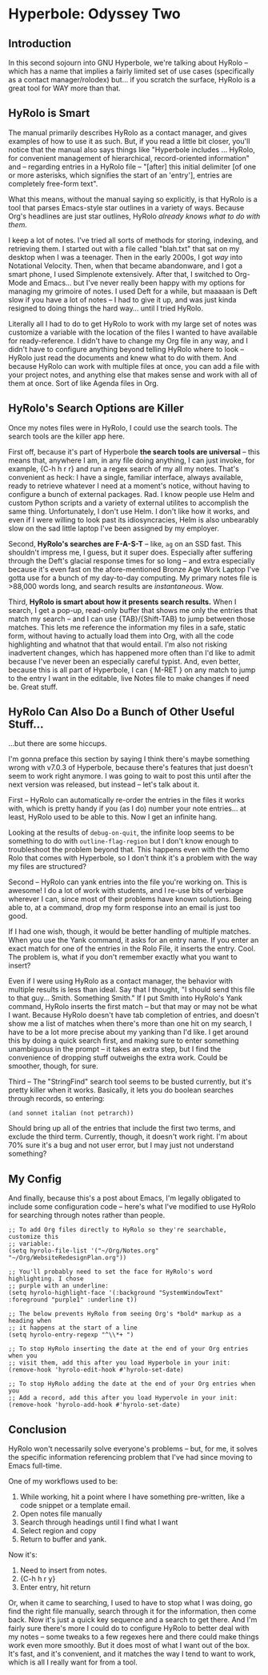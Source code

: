 * Hyperbole: Odyssey Two

** Introduction

In this second sojourn into GNU Hyperbole, we're talking about HyRolo -- which
has a name that implies a fairly limited set of use cases (specifically as a
contact manager/rolodex) but... if you scratch the surface, HyRolo is a great
tool for WAY more than that. 

** HyRolo is Smart

The manual primarily describes HyRolo as a contact manager, and gives examples
of how to use it as such. But, if you read a little bit closer, you'll notice
that the manual also says things like "Hyperbole includes ... HyRolo, for
convenient management of hierarchical, record-oriented information" and --
regarding entries in a HyRolo file -- "[after] this initial delimiter [of one
or more asterisks, which signifies the start of an 'entry'], entries are
completely free-form text". 

What this means, without the manual saying so explicitly, is that HyRolo is a
tool that parses Emacs-style star outlines in a variety of ways. Because Org's
headlines are just star outlines, HyRolo /already knows what to do with them./

I keep a lot of notes. I've tried all sorts of methods for storing, indexing,
and retrieving them. I started out with a file called "blah.txt" that sat on my
desktop when I was a teenager. Then in the early 2000s, I got /way/ into
Notational Velocity. Then, when that became abandonware, and I got a smart
phone, I used Simplenote extensively. After that, I switched to Org-Mode and
Emacs... but I've never really been happy with my options for managing my
grimoire of notes. I used Deft for a while, but maaaaan is Deft slow if you
have a lot of notes -- I had to give it up, and was just kinda resigned to
doing things the hard way... until I tried HyRolo.

Literally all I had to do to get HyRolo to work with my large set of notes was
customize a variable with the location of the files I wanted to have available
for ready-reference. I didn't have to change my Org file in any way, and I
didn't have to configure anything beyond telling HyRolo where to look -- HyRolo
just read the documents and knew what to do with them. And because HyRolo can
work with multiple files at once, you can add a file with your project notes,
and anything else that makes sense and work with all of them at once. Sort of
like Agenda files in Org.

** HyRolo's Search Options are Killer

Once my notes files were in HyRolo, I could use the search tools. The search
tools are the killer app here.

First off, because it's part of Hyperbole *the search tools are universal* --
this means that, anywhere I am, in any file doing anything, I can just invoke,
for example, {C-h h r r} and run a regex search of my all my notes. That's
convenient as heck: I have a single, familiar interface, always available,
ready to retrieve whatever I need at a moment's notice, without having to
configure a bunch of external packages. Rad. I know people use Helm and custom
Python scripts and a variety of external utilites to accomplish the same thing.
Unfortunately, I don't use Helm. I don't like how it works, and even if I were
willing to look past its idiosyncracies, Helm is also unbearably slow on the
sad little laptop I've been assigned by my employer.

Second, *HyRolo's searches are F-A-S-T* -- like, ~ag~ on an SSD fast. This
shouldn't impress me, I guess, but it super does. Especially after suffering
through the Deft's glacial response times for so long -- and extra especially because
it's even fast on the afore-mentioned Bronze Age Work Laptop I've gotta use for
a bunch of my day-to-day computing. My primary notes file is >88,000 words long,
and search results are /instantaneous/. Wow.

Third, *HyRolo is smart about how it presents search results.* When I search, I
get a pop-up, read-only buffer that shows me only the entries that match my
search -- and I can use {TAB}/{Shift-TAB} to jump between those matches. This
lets me reference the information my files in a safe, static form, without
having to actually load them into Org, with all the code highlighting and
whatnot that that would entail. I'm also not risking inadvertent changes, which
has happened more often than I'd like to admit because I've never been an
especially careful typist. And, even better, because this is all part of
Hyperbole, I can { M-RET } on any match to jump to the entry I want in the
editable, live Notes file to make changes if need be. Great stuff.

** HyRolo Can Also Do a Bunch of Other Useful Stuff...

...but there are some hiccups.

I'm gonna preface this section by saying I think there's maybe something wrong
with v7.0.3 of Hyperbole, because there's features that just doesn't seem to
work right anymore. I was going to wait to post this until after the next
version was released, but instead -- let's talk about it.

First -- HyRolo can automatically re-order the entries in the files it works
with, which is pretty handy if you (as I do) number your note entries... at
least, HyRolo used to be able to this. Now I get an infinite hang.

Looking at the results of ~debug-on-quit~, the infinite loop seems to be
something to do with ~outline-flag-region~ but I don't know enough to
troubleshoot the problem beyond that. This happens even with the Demo Rolo that
comes with Hyperbole, so I don't think it's a problem with the way my files are
structured? 

Second -- HyRolo can yank entries into the file you're working on. This is
awesome! I do a lot of work with students, and I re-use bits of verbiage
wherever I can, since most of their problems have known solutions. Being able
to, at a command, drop my form response into an email is just too good. 

If I had one wish, though, it would be better handling of multiple matches.
When you use the Yank command, it asks for an entry name. If you enter an exact
match for one of the entries in the Rolo File, it inserts the entry. Cool. The
problem is, what if you don't remember exactly what you want to insert? 

Even if I were using HyRolo as a contact manager, the behavior with multiple
results is less than ideal. Say that I thought, "I should send this file to
that guy... Smith. Something Smith." If I put Smith into HyRolo's Yank command,
HyRolo inserts the first match -- but that may or may not be what I want.
Because HyRolo doesn't have tab completion of entries, and doesn't show me a
list of matches when there's more than one hit on my search, I have to be a lot
more precise about my yanking than I'd like. I get around this by doing a quick
search first, and making sure to enter something unambiguous in the prompt -- it
takes an extra step, but I find the convenience of dropping stuff outweighs the
extra work. Could be smoother, though, for sure.

Third -- The "StringFind" search tool seems to be busted currently, but it's
pretty killer when it works. Basically, it lets you do boolean searches through
records, so entering:

~(and sonnet italian (not petrarch))~

Should bring up all of the entries that include the first two terms, and
exclude the third term. Currently, though, it doesn't work right. I'm about 70%
sure it's a bug and not user error, but I may just not understand something?

** My Config

And finally, because this's a post about Emacs, I'm legally obligated to
include some configuration code -- here's what I've modified to use HyRolo for
searching through notes rather than people.

#+begin_src elisp 
;; To add Org files directly to HyRolo so they're searchable, customize this 
;; variable:.
(setq hyrolo-file-list '("~/Org/Notes.org" "~/Org/WebsiteRedesignPlan.org"))

;; You'll probably need to set the face for HyRolo's word highlighting. I chose
;; purple with an underline:
(setq hyrolo-highlight-face '(:background "SystemWindowText" :foreground "purple1" :underline t))

;; The below prevents HyRolo from seeing Org's *bold* markup as a heading when 
;; it happens at the start of a line
(setq hyrolo-entry-regexp "^\\*+ ")

;; To stop HyRolo inserting the date at the end of your Org entries when you
;; visit them, add this after you load Hyperbole in your init:
(remove-hook 'hyrolo-edit-hook #'hyrolo-set-date)

;; To stop HyRolo adding the date at the end of your Org entries when you
;; Add a record, add this after you load Hypervole in your init:
(remove-hook 'hyrolo-add-hook #'hyrolo-set-date)
#+end_src

** Conclusion

HyRolo won't necessarily solve everyone's problems -- but, for me, it solves
the specific information referencing problem that I've had since moving to
Emacs full-time.

One of my workflows used to be:

1. While working, hit a point where I have something pre-written, like a code
   snippet or a template email.
2. Open notes file manually
3. Search through headings until I find what I want
4. Select region and copy
5. Return to buffer and yank.

Now it's:

1. Need to insert from notes.
2. {C-h h r y}
3. Enter entry, hit return


Or, when it came to searching, I used to have to stop what I was doing, go find
the right file manually, search through it for the information, then come back.
Now it's just a quick key sequence and a search to get there. And I'm fairly
sure there's more I could do to configure HyRolo to better deal with my notes
-- some tweaks to a few regexes here and there could make things work even more
smoothly. But it does most of what I want out of the box. It's fast, and it's
convenient, and it matches the way I tend to want to work, which is all I
really want for from a tool.
